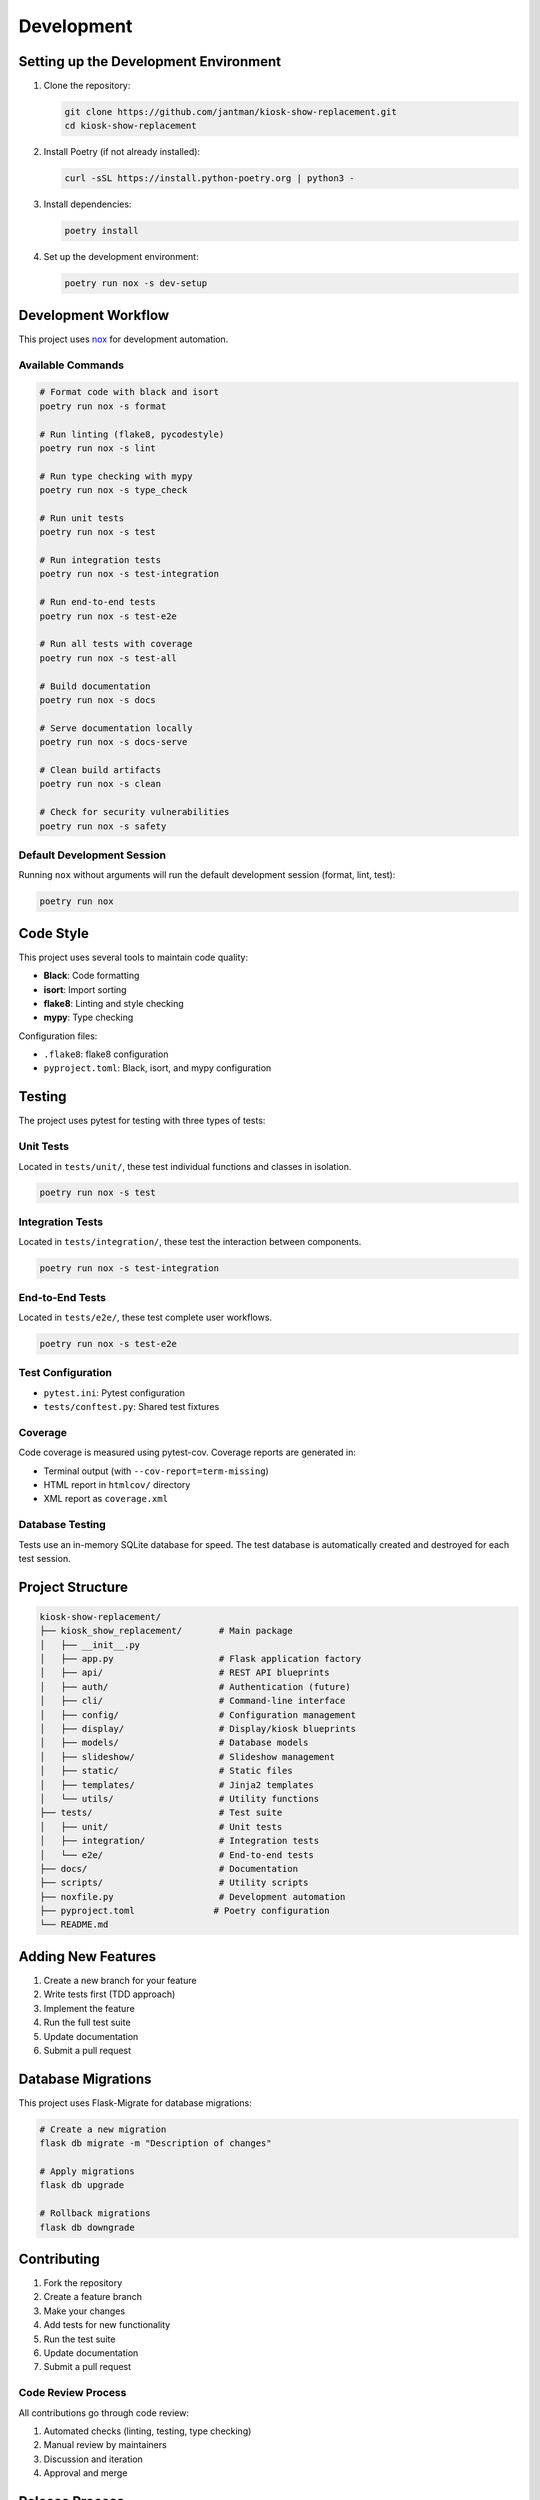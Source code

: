 Development
===========

Setting up the Development Environment
---------------------------------------

1. Clone the repository:

   .. code-block:: bash

      git clone https://github.com/jantman/kiosk-show-replacement.git
      cd kiosk-show-replacement

2. Install Poetry (if not already installed):

   .. code-block:: bash

      curl -sSL https://install.python-poetry.org | python3 -

3. Install dependencies:

   .. code-block:: bash

      poetry install

4. Set up the development environment:

   .. code-block:: bash

      poetry run nox -s dev-setup

Development Workflow
--------------------

This project uses `nox <https://nox.thea.codes/>`_ for development automation.

Available Commands
~~~~~~~~~~~~~~~~~~

.. code-block:: bash

   # Format code with black and isort
   poetry run nox -s format

   # Run linting (flake8, pycodestyle)
   poetry run nox -s lint

   # Run type checking with mypy
   poetry run nox -s type_check

   # Run unit tests
   poetry run nox -s test

   # Run integration tests
   poetry run nox -s test-integration

   # Run end-to-end tests
   poetry run nox -s test-e2e

   # Run all tests with coverage
   poetry run nox -s test-all

   # Build documentation
   poetry run nox -s docs

   # Serve documentation locally
   poetry run nox -s docs-serve

   # Clean build artifacts
   poetry run nox -s clean

   # Check for security vulnerabilities
   poetry run nox -s safety

Default Development Session
~~~~~~~~~~~~~~~~~~~~~~~~~~~

Running ``nox`` without arguments will run the default development session (format, lint, test):

.. code-block:: bash

   poetry run nox

Code Style
----------

This project uses several tools to maintain code quality:

* **Black**: Code formatting
* **isort**: Import sorting
* **flake8**: Linting and style checking
* **mypy**: Type checking

Configuration files:

* ``.flake8``: flake8 configuration
* ``pyproject.toml``: Black, isort, and mypy configuration

Testing
-------

The project uses pytest for testing with three types of tests:

Unit Tests
~~~~~~~~~~

Located in ``tests/unit/``, these test individual functions and classes in isolation.

.. code-block:: bash

   poetry run nox -s test

Integration Tests
~~~~~~~~~~~~~~~~~

Located in ``tests/integration/``, these test the interaction between components.

.. code-block:: bash

   poetry run nox -s test-integration

End-to-End Tests
~~~~~~~~~~~~~~~~

Located in ``tests/e2e/``, these test complete user workflows.

.. code-block:: bash

   poetry run nox -s test-e2e

Test Configuration
~~~~~~~~~~~~~~~~~~

* ``pytest.ini``: Pytest configuration
* ``tests/conftest.py``: Shared test fixtures

Coverage
~~~~~~~~

Code coverage is measured using pytest-cov. Coverage reports are generated in:

* Terminal output (with ``--cov-report=term-missing``)
* HTML report in ``htmlcov/`` directory
* XML report as ``coverage.xml``

Database Testing
~~~~~~~~~~~~~~~~

Tests use an in-memory SQLite database for speed. The test database is automatically created and destroyed for each test session.

Project Structure
-----------------

.. code-block:: text

   kiosk-show-replacement/
   ├── kiosk_show_replacement/       # Main package
   │   ├── __init__.py
   │   ├── app.py                    # Flask application factory
   │   ├── api/                      # REST API blueprints
   │   ├── auth/                     # Authentication (future)
   │   ├── cli/                      # Command-line interface
   │   ├── config/                   # Configuration management
   │   ├── display/                  # Display/kiosk blueprints
   │   ├── models/                   # Database models
   │   ├── slideshow/                # Slideshow management
   │   ├── static/                   # Static files
   │   ├── templates/                # Jinja2 templates
   │   └── utils/                    # Utility functions
   ├── tests/                        # Test suite
   │   ├── unit/                     # Unit tests
   │   ├── integration/              # Integration tests
   │   └── e2e/                      # End-to-end tests
   ├── docs/                         # Documentation
   ├── scripts/                      # Utility scripts
   ├── noxfile.py                    # Development automation
   ├── pyproject.toml               # Poetry configuration
   └── README.md

Adding New Features
-------------------

1. Create a new branch for your feature
2. Write tests first (TDD approach)
3. Implement the feature
4. Run the full test suite
5. Update documentation
6. Submit a pull request

Database Migrations
-------------------

This project uses Flask-Migrate for database migrations:

.. code-block:: bash

   # Create a new migration
   flask db migrate -m "Description of changes"

   # Apply migrations
   flask db upgrade

   # Rollback migrations
   flask db downgrade

Contributing
------------

1. Fork the repository
2. Create a feature branch
3. Make your changes
4. Add tests for new functionality
5. Run the test suite
6. Update documentation
7. Submit a pull request

Code Review Process
~~~~~~~~~~~~~~~~~~~

All contributions go through code review:

1. Automated checks (linting, testing, type checking)
2. Manual review by maintainers
3. Discussion and iteration
4. Approval and merge

Release Process
---------------

1. Update version in ``pyproject.toml``
2. Update ``CHANGELOG.md``
3. Create a Git tag
4. Build and publish to PyPI
5. Create GitHub release
